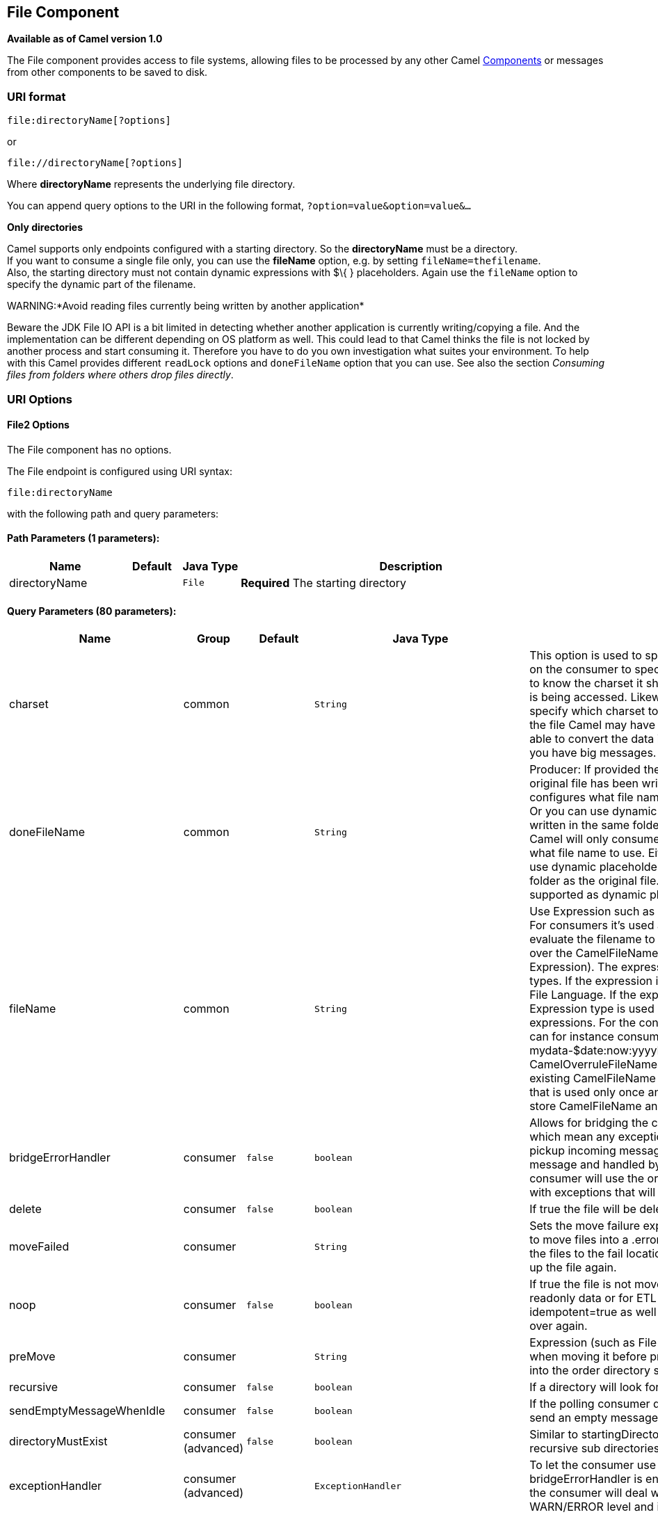 ## File Component

*Available as of Camel version 1.0*

The File component provides access to file systems, allowing files to be
processed by any other Camel link:components.html[Components] or
messages from other components to be saved to disk.

### URI format

[source,java]
----------------------------
file:directoryName[?options]
----------------------------

or

[source,java]
------------------------------
file://directoryName[?options]
------------------------------

Where *directoryName* represents the underlying file directory.

You can append query options to the URI in the following format,
`?option=value&option=value&...`

*Only directories*

Camel supports only endpoints configured with a starting directory. So
the *directoryName* must be a directory. +
 If you want to consume a single file only, you can use the *fileName*
option, e.g. by setting `fileName=thefilename`. +
 Also, the starting directory must not contain dynamic expressions with
$\{ } placeholders. Again use the `fileName` option to specify the
dynamic part of the filename.

WARNING:*Avoid reading files currently being written by another
application*

Beware the JDK File IO API is a bit limited in detecting whether another
application is currently writing/copying a file. And the implementation
can be different depending on OS platform as well. This could lead to
that Camel thinks the file is not locked by another process and start
consuming it. Therefore you have to do you own investigation what suites
your environment. To help with this Camel provides different `readLock`
options and `doneFileName` option that you can use. See also the section
_Consuming files from folders where others drop files directly_.

### URI Options

#### File2 Options


// component options: START
The File component has no options.
// component options: END




// endpoint options: START
The File endpoint is configured using URI syntax:

    file:directoryName

with the following path and query parameters:

#### Path Parameters (1 parameters):

[width="100%",cols="2,1,1m,6",options="header"]
|=======================================================================
| Name | Default | Java Type | Description
| directoryName |  | File | *Required* The starting directory
|=======================================================================

#### Query Parameters (80 parameters):

[width="100%",cols="2,1,1m,1m,5",options="header"]
|=======================================================================
| Name | Group | Default | Java Type | Description
| charset | common |  | String | This option is used to specify the encoding of the file. You can use this on the consumer to specify the encodings of the files which allow Camel to know the charset it should load the file content in case the file content is being accessed. Likewise when writing a file you can use this option to specify which charset to write the file as well. Do mind that when writing the file Camel may have to read the message content into memory to be able to convert the data into the configured charset so do not use this if you have big messages.
| doneFileName | common |  | String | Producer: If provided then Camel will write a 2nd done file when the original file has been written. The done file will be empty. This option configures what file name to use. Either you can specify a fixed name. Or you can use dynamic placeholders. The done file will always be written in the same folder as the original file. Consumer: If provided Camel will only consume files if a done file exists. This option configures what file name to use. Either you can specify a fixed name. Or you can use dynamic placeholders.The done file is always expected in the same folder as the original file. Only $file.name and $file.name.noext is supported as dynamic placeholders.
| fileName | common |  | String | Use Expression such as File Language to dynamically set the filename. For consumers it's used as a filename filter. For producers it's used to evaluate the filename to write. If an expression is set it take precedence over the CamelFileName header. (Note: The header itself can also be an Expression). The expression options support both String and Expression types. If the expression is a String type it is always evaluated using the File Language. If the expression is an Expression type the specified Expression type is used - this allows you for instance to use OGNL expressions. For the consumer you can use it to filter filenames so you can for instance consume today's file using the File Language syntax: mydata-$date:now:yyyyMMdd.txt. The producers support the CamelOverruleFileName header which takes precedence over any existing CamelFileName header; the CamelOverruleFileName is a header that is used only once and makes it easier as this avoids to temporary store CamelFileName and have to restore it afterwards.
| bridgeErrorHandler | consumer | false | boolean | Allows for bridging the consumer to the Camel routing Error Handler which mean any exceptions occurred while the consumer is trying to pickup incoming messages or the likes will now be processed as a message and handled by the routing Error Handler. By default the consumer will use the org.apache.camel.spi.ExceptionHandler to deal with exceptions that will be logged at WARN/ERROR level and ignored.
| delete | consumer | false | boolean | If true the file will be deleted after it is processed successfully.
| moveFailed | consumer |  | String | Sets the move failure expression based on Simple language. For example to move files into a .error subdirectory use: .error. Note: When moving the files to the fail location Camel will handle the error and will not pick up the file again.
| noop | consumer | false | boolean | If true the file is not moved or deleted in any way. This option is good for readonly data or for ETL type requirements. If noop=true Camel will set idempotent=true as well to avoid consuming the same files over and over again.
| preMove | consumer |  | String | Expression (such as File Language) used to dynamically set the filename when moving it before processing. For example to move in-progress files into the order directory set this value to order.
| recursive | consumer | false | boolean | If a directory will look for files in all the sub-directories as well.
| sendEmptyMessageWhenIdle | consumer | false | boolean | If the polling consumer did not poll any files you can enable this option to send an empty message (no body) instead.
| directoryMustExist | consumer (advanced) | false | boolean | Similar to startingDirectoryMustExist but this applies during polling recursive sub directories.
| exceptionHandler | consumer (advanced) |  | ExceptionHandler | To let the consumer use a custom ExceptionHandler. Notice if the option bridgeErrorHandler is enabled then this options is not in use. By default the consumer will deal with exceptions that will be logged at WARN/ERROR level and ignored.
| exchangePattern | consumer (advanced) |  | ExchangePattern | Sets the default exchange pattern when creating an exchange.
| extendedAttributes | consumer (advanced) |  | String | To define which file attributes of interest. Like posix:permissionsposix:ownerbasic:lastAccessTime it supports basic wildcard like posix: basic:lastAccessTime
| inProgressRepository | consumer (advanced) |  | String> | A pluggable in-progress repository org.apache.camel.spi.IdempotentRepository. The in-progress repository is used to account the current in progress files being consumed. By default a memory based repository is used.
| localWorkDirectory | consumer (advanced) |  | String | When consuming a local work directory can be used to store the remote file content directly in local files to avoid loading the content into memory. This is beneficial if you consume a very big remote file and thus can conserve memory.
| onCompletionExceptionHandler | consumer (advanced) |  | ExceptionHandler | To use a custom org.apache.camel.spi.ExceptionHandler to handle any thrown exceptions that happens during the file on completion process where the consumer does either a commit or rollback. The default implementation will log any exception at WARN level and ignore.
| pollStrategy | consumer (advanced) |  | PollingConsumerPollStrategy | A pluggable org.apache.camel.PollingConsumerPollingStrategy allowing you to provide your custom implementation to control error handling usually occurred during the poll operation before an Exchange have been created and being routed in Camel. In other words the error occurred while the polling was gathering information for instance access to a file network failed so Camel cannot access it to scan for files. The default implementation will log the caused exception at WARN level and ignore it.
| probeContentType | consumer (advanced) | false | boolean | Whether to enable probing of the content type. If enable then the consumer uses link FilesprobeContentType(java.nio.file.Path) to determine the content-type of the file and store that as a header with key link ExchangeFILE_CONTENT_TYPE on the Message.
| processStrategy | consumer (advanced) |  | GenericFileProcessStrategy<T> | A pluggable org.apache.camel.component.file.GenericFileProcessStrategy allowing you to implement your own readLock option or similar. Can also be used when special conditions must be met before a file can be consumed such as a special ready file exists. If this option is set then the readLock option does not apply.
| startingDirectoryMustExist | consumer (advanced) | false | boolean | Whether the starting directory must exist. Mind that the autoCreate option is default enabled which means the starting directory is normally auto created if it doesn't exist. You can disable autoCreate and enable this to ensure the starting directory must exist. Will thrown an exception if the directory doesn't exist.
| fileExist | producer | Override | GenericFileExist | What to do if a file already exists with the same name. Override which is the default replaces the existing file. Append - adds content to the existing file. Fail - throws a GenericFileOperationException indicating that there is already an existing file. Ignore - silently ignores the problem and does not override the existing file but assumes everything is okay. Move - option requires to use the moveExisting option to be configured as well. The option eagerDeleteTargetFile can be used to control what to do if an moving the file and there exists already an existing file otherwise causing the move operation to fail. The Move option will move any existing files before writing the target file. TryRename Camel is only applicable if tempFileName option is in use. This allows to try renaming the file from the temporary name to the actual name without doing any exists check.This check may be faster on some file systems and especially FTP servers.
| flatten | producer | false | boolean | Flatten is used to flatten the file name path to strip any leading paths so it's just the file name. This allows you to consume recursively into sub-directories but when you eg write the files to another directory they will be written in a single directory. Setting this to true on the producer enforces that any file name in CamelFileName header will be stripped for any leading paths.
| moveExisting | producer |  | String | Expression (such as File Language) used to compute file name to use when fileExist=Move is configured. To move files into a backup subdirectory just enter backup. This option only supports the following File Language tokens: file:name file:name.ext file:name.noext file:onlyname file:onlyname.noext file:ext and file:parent. Notice the file:parent is not supported by the FTP component as the FTP component can only move any existing files to a relative directory based on current dir as base.
| tempFileName | producer |  | String | The same as tempPrefix option but offering a more fine grained control on the naming of the temporary filename as it uses the File Language.
| tempPrefix | producer |  | String | This option is used to write the file using a temporary name and then after the write is complete rename it to the real name. Can be used to identify files being written and also avoid consumers (not using exclusive read locks) reading in progress files. Is often used by FTP when uploading big files.
| allowNullBody | producer (advanced) | false | boolean | Used to specify if a null body is allowed during file writing. If set to true then an empty file will be created when set to false and attempting to send a null body to the file component a GenericFileWriteException of 'Cannot write null body to file.' will be thrown. If the fileExist option is set to 'Override' then the file will be truncated and if set to append the file will remain unchanged.
| chmod | producer (advanced) |  | String | Specify the file permissions which is sent by the producer the chmod value must be between 000 and 777; If there is a leading digit like in 0755 we will ignore it.
| chmodDirectory | producer (advanced) |  | String | Specify the directory permissions used when the producer creates missing directories the chmod value must be between 000 and 777; If there is a leading digit like in 0755 we will ignore it.
| eagerDeleteTargetFile | producer (advanced) | true | boolean | Whether or not to eagerly delete any existing target file. This option only applies when you use fileExists=Override and the tempFileName option as well. You can use this to disable (set it to false) deleting the target file before the temp file is written. For example you may write big files and want the target file to exists during the temp file is being written. This ensure the target file is only deleted until the very last moment just before the temp file is being renamed to the target filename. This option is also used to control whether to delete any existing files when fileExist=Move is enabled and an existing file exists. If this option copyAndDeleteOnRenameFails false then an exception will be thrown if an existing file existed if its true then the existing file is deleted before the move operation.
| forceWrites | producer (advanced) | true | boolean | Whether to force syncing writes to the file system. You can turn this off if you do not want this level of guarantee for example if writing to logs / audit logs etc; this would yield better performance.
| keepLastModified | producer (advanced) | false | boolean | Will keep the last modified timestamp from the source file (if any). Will use the Exchange.FILE_LAST_MODIFIED header to located the timestamp. This header can contain either a java.util.Date or long with the timestamp. If the timestamp exists and the option is enabled it will set this timestamp on the written file. Note: This option only applies to the file producer. You cannot use this option with any of the ftp producers.
| autoCreate | advanced | true | boolean | Automatically create missing directories in the file's pathname. For the file consumer that means creating the starting directory. For the file producer it means the directory the files should be written to.
| bufferSize | advanced | 131072 | int | Write buffer sized in bytes.
| copyAndDeleteOnRenameFail | advanced | true | boolean | Whether to fallback and do a copy and delete file in case the file could not be renamed directly. This option is not available for the FTP component.
| renameUsingCopy | advanced | false | boolean | Perform rename operations using a copy and delete strategy. This is primarily used in environments where the regular rename operation is unreliable (e.g. across different file systems or networks). This option takes precedence over the copyAndDeleteOnRenameFail parameter that will automatically fall back to the copy and delete strategy but only after additional delays.
| synchronous | advanced | false | boolean | Sets whether synchronous processing should be strictly used or Camel is allowed to use asynchronous processing (if supported).
| antExclude | filter |  | String | Ant style filter exclusion. If both antInclude and antExclude are used antExclude takes precedence over antInclude. Multiple exclusions may be specified in comma-delimited format.
| antFilterCaseSensitive | filter | true | boolean | Sets case sensitive flag on ant fiter
| antInclude | filter |  | String | Ant style filter inclusion. Multiple inclusions may be specified in comma-delimited format.
| eagerMaxMessagesPerPoll | filter | true | boolean | Allows for controlling whether the limit from maxMessagesPerPoll is eager or not. If eager then the limit is during the scanning of files. Where as false would scan all files and then perform sorting. Setting this option to false allows for sorting all files first and then limit the poll. Mind that this requires a higher memory usage as all file details are in memory to perform the sorting.
| exclude | filter |  | String | Is used to exclude files if filename matches the regex pattern (matching is case in-senstive). Notice if you use symbols such as plus sign and others you would need to configure this using the RAW() syntax if configuring this as an endpoint uri. See more details at configuring endpoint uris
| filter | filter |  | GenericFileFilter<T> | Pluggable filter as a org.apache.camel.component.file.GenericFileFilter class. Will skip files if filter returns false in its accept() method.
| filterDirectory | filter |  | String | Filters the directory based on Simple language. For example to filter on current date you can use a simple date pattern such as $date:now:yyyMMdd
| filterFile | filter |  | String | Filters the file based on Simple language. For example to filter on file size you can use $file:size 5000
| idempotent | filter | false | Boolean | Option to use the Idempotent Consumer EIP pattern to let Camel skip already processed files. Will by default use a memory based LRUCache that holds 1000 entries. If noop=true then idempotent will be enabled as well to avoid consuming the same files over and over again.
| idempotentKey | filter |  | String | To use a custom idempotent key. By default the absolute path of the file is used. You can use the File Language for example to use the file name and file size you can do: idempotentKey=$file:name-$file:size
| idempotentRepository | filter |  | String> | A pluggable repository org.apache.camel.spi.IdempotentRepository which by default use MemoryMessageIdRepository if none is specified and idempotent is true.
| include | filter |  | String | Is used to include files if filename matches the regex pattern (matching is case in-sensitive). Notice if you use symbols such as plus sign and others you would need to configure this using the RAW() syntax if configuring this as an endpoint uri. See more details at configuring endpoint uris
| maxDepth | filter | 2147483647 | int | The maximum depth to traverse when recursively processing a directory.
| maxMessagesPerPoll | filter |  | int | To define a maximum messages to gather per poll. By default no maximum is set. Can be used to set a limit of e.g. 1000 to avoid when starting up the server that there are thousands of files. Set a value of 0 or negative to disabled it. Notice: If this option is in use then the File and FTP components will limit before any sorting. For example if you have 100000 files and use maxMessagesPerPoll=500 then only the first 500 files will be picked up and then sorted. You can use the eagerMaxMessagesPerPoll option and set this to false to allow to scan all files first and then sort afterwards.
| minDepth | filter |  | int | The minimum depth to start processing when recursively processing a directory. Using minDepth=1 means the base directory. Using minDepth=2 means the first sub directory.
| move | filter |  | String | Expression (such as Simple Language) used to dynamically set the filename when moving it after processing. To move files into a .done subdirectory just enter .done.
| exclusiveReadLockStrategy | lock |  | GenericFileExclusiveReadLockStrategy<T> | Pluggable read-lock as a org.apache.camel.component.file.GenericFileExclusiveReadLockStrategy implementation.
| readLock | lock |  | String | Used by consumer to only poll the files if it has exclusive read-lock on the file (i.e. the file is not in-progress or being written). Camel will wait until the file lock is granted. This option provides the build in strategies: none - No read lock is in use markerFile - Camel creates a marker file (fileName.camelLock) and then holds a lock on it. This option is not available for the FTP component changed - Changed is using file length/modification timestamp to detect whether the file is currently being copied or not. Will at least use 1 sec to determine this so this option cannot consume files as fast as the others but can be more reliable as the JDK IO API cannot always determine whether a file is currently being used by another process. The option readLockCheckInterval can be used to set the check frequency. fileLock - is for using java.nio.channels.FileLock. This option is not avail for the FTP component. This approach should be avoided when accessing a remote file system via a mount/share unless that file system supports distributed file locks. rename - rename is for using a try to rename the file as a test if we can get exclusive read-lock. idempotent - (only for file component) idempotent is for using a idempotentRepository as the read-lock. This allows to use read locks that supports clustering if the idempotent repository implementation supports that. idempotent-changed - (only for file component) idempotent-changed is for using a idempotentRepository and changed as the combined read-lock. This allows to use read locks that supports clustering if the idempotent repository implementation supports that. idempotent-rename - (only for file component) idempotent-rename is for using a idempotentRepository and rename as the combined read-lock. This allows to use read locks that supports clustering if the idempotent repository implementation supports that. Notice: The various read locks is not all suited to work in clustered mode where concurrent consumers on different nodes is competing for the same files on a shared file system. The markerFile using a close to atomic operation to create the empty marker file but its not guaranteed to work in a cluster. The fileLock may work better but then the file system need to support distributed file locks and so on. Using the idempotent read lock can support clustering if the idempotent repository supports clustering such as Hazelcast Component or Infinispan.
| readLockCheckInterval | lock | 1000 | long | Interval in millis for the read-lock if supported by the read lock. This interval is used for sleeping between attempts to acquire the read lock. For example when using the changed read lock you can set a higher interval period to cater for slow writes. The default of 1 sec. may be too fast if the producer is very slow writing the file. Notice: For FTP the default readLockCheckInterval is 5000. The readLockTimeout value must be higher than readLockCheckInterval but a rule of thumb is to have a timeout that is at least 2 or more times higher than the readLockCheckInterval. This is needed to ensure that amble time is allowed for the read lock process to try to grab the lock before the timeout was hit.
| readLockDeleteOrphanLockFiles | lock | true | boolean | Whether or not read lock with marker files should upon startup delete any orphan read lock files which may have been left on the file system if Camel was not properly shutdown (such as a JVM crash). If turning this option to false then any orphaned lock file will cause Camel to not attempt to pickup that file this could also be due another node is concurrently reading files from the same shared directory.
| readLockLoggingLevel | lock | WARN | LoggingLevel | Logging level used when a read lock could not be acquired. By default a WARN is logged. You can change this level for example to OFF to not have any logging. This option is only applicable for readLock of types: changed fileLock rename.
| readLockMarkerFile | lock | true | boolean | Whether to use marker file with the changed rename or exclusive read lock types. By default a marker file is used as well to guard against other processes picking up the same files. This behavior can be turned off by setting this option to false. For example if you do not want to write marker files to the file systems by the Camel application.
| readLockMinAge | lock | 0 | long | This option applied only for readLock=change. This option allows to specify a minimum age the file must be before attempting to acquire the read lock. For example use readLockMinAge=300s to require the file is at last 5 minutes old. This can speedup the changed read lock as it will only attempt to acquire files which are at least that given age.
| readLockMinLength | lock | 1 | long | This option applied only for readLock=changed. This option allows you to configure a minimum file length. By default Camel expects the file to contain data and thus the default value is 1. You can set this option to zero to allow consuming zero-length files.
| readLockRemoveOnCommit | lock | false | boolean | This option applied only for readLock=idempotent. This option allows to specify whether to remove the file name entry from the idempotent repository when processing the file is succeeded and a commit happens. By default the file is not removed which ensures that any race-condition do not occur so another active node may attempt to grab the file. Instead the idempotent repository may support eviction strategies that you can configure to evict the file name entry after X minutes - this ensures no problems with race conditions.
| readLockRemoveOnRollback | lock | true | boolean | This option applied only for readLock=idempotent. This option allows to specify whether to remove the file name entry from the idempotent repository when processing the file failed and a rollback happens. If this option is false then the file name entry is confirmed (as if the file did a commit).
| readLockTimeout | lock | 10000 | long | Optional timeout in millis for the read-lock if supported by the read-lock. If the read-lock could not be granted and the timeout triggered then Camel will skip the file. At next poll Camel will try the file again and this time maybe the read-lock could be granted. Use a value of 0 or lower to indicate forever. Currently fileLock changed and rename support the timeout. Notice: For FTP the default readLockTimeout value is 20000 instead of 10000. The readLockTimeout value must be higher than readLockCheckInterval but a rule of thumb is to have a timeout that is at least 2 or more times higher than the readLockCheckInterval. This is needed to ensure that amble time is allowed for the read lock process to try to grab the lock before the timeout was hit.
| backoffErrorThreshold | scheduler |  | int | The number of subsequent error polls (failed due some error) that should happen before the backoffMultipler should kick-in.
| backoffIdleThreshold | scheduler |  | int | The number of subsequent idle polls that should happen before the backoffMultipler should kick-in.
| backoffMultiplier | scheduler |  | int | To let the scheduled polling consumer backoff if there has been a number of subsequent idles/errors in a row. The multiplier is then the number of polls that will be skipped before the next actual attempt is happening again. When this option is in use then backoffIdleThreshold and/or backoffErrorThreshold must also be configured.
| delay | scheduler | 500 | long | Milliseconds before the next poll. The default value is 500. You can also specify time values using units such as 60s (60 seconds) 5m30s (5 minutes and 30 seconds) and 1h (1 hour).
| greedy | scheduler | false | boolean | If greedy is enabled then the ScheduledPollConsumer will run immediately again if the previous run polled 1 or more messages.
| initialDelay | scheduler | 1000 | long | Milliseconds before the first poll starts. The default value is 1000. You can also specify time values using units such as 60s (60 seconds) 5m30s (5 minutes and 30 seconds) and 1h (1 hour).
| runLoggingLevel | scheduler | TRACE | LoggingLevel | The consumer logs a start/complete log line when it polls. This option allows you to configure the logging level for that.
| scheduledExecutorService | scheduler |  | ScheduledExecutorService | Allows for configuring a custom/shared thread pool to use for the consumer. By default each consumer has its own single threaded thread pool. This option allows you to share a thread pool among multiple consumers.
| scheduler | scheduler | none | ScheduledPollConsumerScheduler | Allow to plugin a custom org.apache.camel.spi.ScheduledPollConsumerScheduler to use as the scheduler for firing when the polling consumer runs. The default implementation uses the ScheduledExecutorService and there is a Quartz2 and Spring based which supports CRON expressions. Notice: If using a custom scheduler then the options for initialDelay useFixedDelay timeUnit and scheduledExecutorService may not be in use. Use the text quartz2 to refer to use the Quartz2 scheduler; and use the text spring to use the Spring based; and use the text myScheduler to refer to a custom scheduler by its id in the Registry. See Quartz2 page for an example.
| schedulerProperties | scheduler |  | Map | To configure additional properties when using a custom scheduler or any of the Quartz2 Spring based scheduler.
| startScheduler | scheduler | true | boolean | Whether the scheduler should be auto started.
| timeUnit | scheduler | MILLISECONDS | TimeUnit | Time unit for initialDelay and delay options.
| useFixedDelay | scheduler | true | boolean | Controls if fixed delay or fixed rate is used. See ScheduledExecutorService in JDK for details.
| shuffle | sort | false | boolean | To shuffle the list of files (sort in random order)
| sortBy | sort |  | String | Built-in sort by using the File Language. Supports nested sorts so you can have a sort by file name and as a 2nd group sort by modified date.
| sorter | sort |  | GenericFile<T>> | Pluggable sorter as a java.util.Comparator class.
|=======================================================================
// endpoint options: END



#### Default behavior for file producer

* By default it will override any existing file, if one exist with the
same name.

### Move and Delete operations

Any move or delete operations is executed after (post command) the
routing has completed; so during processing of the `Exchange` the file
is still located in the inbox folder.

Lets illustrate this with an example:

[source,java]
-----------------------------------------------------------
    from("file://inbox?move=.done").to("bean:handleOrder");
-----------------------------------------------------------

When a file is dropped in the `inbox` folder, the file consumer notices
this and creates a new `FileExchange` that is routed to the
`handleOrder` bean. The bean then processes the `File` object. At this
point in time the file is still located in the `inbox` folder. After the
bean completes, and thus the route is completed, the file consumer will
perform the move operation and move the file to the `.done` sub-folder.

The *move* and the *preMove* options are considered as a directory name
(though if you use an expression such as link:file-language.html[File
Language], or link:simple.html[Simple] then the result of the expression
evaluation is the file name to be used - eg if you set

[source,java]
-----------------------------------
move=../backup/copy-of-${file:name}
-----------------------------------

then that's using the link:file-language.html[File Language] which we
use return the file name to be used), which can be either relative or
absolute. If relative, the directory is created as a sub-folder from
within the folder where the file was consumed.

By default, Camel will move consumed files to the `.camel` sub-folder
relative to the directory where the file was consumed.

If you want to delete the file after processing, the route should be:

[source,java]
-------------------------------------------------------------
    from("file://inobox?delete=true").to("bean:handleOrder");
-------------------------------------------------------------

We have introduced a *pre* move operation to move files *before* they
are processed. This allows you to mark which files have been scanned as
they are moved to this sub folder before being processed.

[source,java]
-------------------------------------------------------------------
    from("file://inbox?preMove=inprogress").to("bean:handleOrder");
-------------------------------------------------------------------

You can combine the *pre* move and the regular move:

[source,java]
------------------------------------------------------------------------------
    from("file://inbox?preMove=inprogress&move=.done").to("bean:handleOrder");
------------------------------------------------------------------------------

So in this situation, the file is in the `inprogress` folder when being
processed and after it's processed, it's moved to the `.done` folder.

#### Fine grained control over Move and PreMove option

The *move* and *preMove* options
are link:expression.html[Expression]-based, so we have the full power of
the link:file-language.html[File Language] to do advanced configuration
of the directory and name pattern. +
 Camel will, in fact, internally convert the directory name you enter
into a link:file-language.html[File Language] expression. So when we
enter `move=.done` Camel will convert this into:
`${``file:parent``}/.done/${``file:onlyname`}. This is only done if
Camel detects that you have not provided a $\{ } in the option value
yourself. So when you enter a $\{ } Camel will *not* convert it and thus
you have the full power.

So if we want to move the file into a backup folder with today's date as
the pattern, we can do:

[source,java]
---------------------------------------------
move=backup/${date:now:yyyyMMdd}/${file:name}
---------------------------------------------

#### About moveFailed

The `moveFailed` option allows you to move files that *could not* be
processed succesfully to another location such as a error folder of your
choice. For example to move the files in an error folder with a
timestamp you can use
`moveFailed=/error/${``file:name.noext``}-${date:now:yyyyMMddHHmmssSSS}.${``file:ext`}.

See more examples at link:file-language.html[File Language]

### Message Headers

The following headers are supported by this component:

#### File producer only

[width="100%",cols="10%,90%",options="header",]
|=======================================================================
|Header |Description

|`CamelFileName` |Specifies the name of the file to write (relative to the endpoint
directory). This name can be a `String`; a `String` with a
link:file-language.html[File Language] or link:simple.html[Simple]
expression; or an link:expression.html[Expression] object. If it's
`null` then Camel will auto-generate a filename based on the message
unique ID.

|`CamelFileNameProduced` |The actual absolute filepath (path + name) for the output file that was
written. This header is set by Camel and its purpose is providing
end-users with the name of the file that was written.

|`CamelOverruleFileName` |*Camel 2.11:* Is used for overruling `CamelFileName` header and use the
value instead (but only once, as the producer will remove this header
after writing the file). The value can be only be a String. Notice that
if the option `fileName` has been configured, then this is still being
evaluated.
|=======================================================================

#### File consumer only

[width="100%",cols="10%,90%",options="header",]
|=======================================================================
|Header |Description

|`CamelFileName` |Name of the consumed file as a relative file path with offset from the
starting directory configured on the endpoint.

|`CamelFileNameOnly` |Only the file name (the name with no leading paths).

|`CamelFileAbsolute` |A `boolean` option specifying whether the consumed file denotes an
absolute path or not. Should normally be `false` for relative paths.
Absolute paths should normally not be used but we added to the move
option to allow moving files to absolute paths. But can be used
elsewhere as well.

|`CamelFileAbsolutePath` |The absolute path to the file. For relative files this path holds the
relative path instead.

|`CamelFilePath` |The file path. For relative files this is the starting directory + the
relative filename. For absolute files this is the absolute path.

|`CamelFileRelativePath` |The relative path.

|`CamelFileParent` |The parent path.

|`CamelFileLength` |A `long` value containing the file size.

|`CamelFileLastModified` |A `Long` value containing the last modified timestamp of the file. In
*Camel 2.10.3 and older* the type is `Date`.
|=======================================================================

### Batch Consumer

This component implements the link:batch-consumer.html[Batch Consumer].

#### Exchange Properties, file consumer only

As the file consumer implements the `BatchConsumer` it supports batching
the files it polls. By batching we mean that Camel will add the
following additional properties to the link:exchange.html[Exchange], so
you know the number of files polled, the current index, and whether the
batch is already completed.

[width="100%",cols="10%,90%",options="header",]
|=======================================================================
|Property |Description

|`CamelBatchSize` |The total number of files that was polled in this batch.

|`CamelBatchIndex` |The current index of the batch. Starts from 0.

|`CamelBatchComplete` |A `boolean` value indicating the last link:exchange.html[Exchange] in
the batch. Is only `true` for the last entry.
|=======================================================================

This allows you for instance to know how many files exist in this batch
and for instance let the link:aggregator2.html[Aggregator2] aggregate
this number of files.

### Using charset

*Available as of Camel 2.9.3* +
 The charset option allows for configuring an encoding of the files on
both the consumer and producer endpoints. For example if you read utf-8
files, and want to convert the files to iso-8859-1, you can do:

[source,java]
---------------------------------------
from("file:inbox?charset=utf-8")
  .to("file:outbox?charset=iso-8859-1")
---------------------------------------

You can also use the `convertBodyTo` in the route. In the example below
we have still input files in utf-8 format, but we want to convert the
file content to a byte array in iso-8859-1 format. And then let a bean
process the data. Before writing the content to the outbox folder using
the current charset.

[source,java]
--------------------------------------------
from("file:inbox?charset=utf-8")
  .convertBodyTo(byte[].class, "iso-8859-1")
  .to("bean:myBean")
  .to("file:outbox");
--------------------------------------------

If you omit the charset on the consumer endpoint, then Camel does not
know the charset of the file, and would by default use "UTF-8". However
you can configure a JVM system property to override and use a different
default encoding with the key `org.apache.camel.default.charset`.

In the example below this could be a problem if the files is not in
UTF-8 encoding, which would be the default encoding for read the
files. +
 In this example when writing the files, the content has already been
converted to a byte array, and thus would write the content directly as
is (without any further encodings).

[source,java]
--------------------------------------------
from("file:inbox")
  .convertBodyTo(byte[].class, "iso-8859-1")
  .to("bean:myBean")
  .to("file:outbox");
--------------------------------------------

You can also override and control the encoding dynamic when writing
files, by setting a property on the exchange with the key
`Exchange.CHARSET_NAME`. For example in the route below we set the
property with a value from a message header.

[source,java]
------------------------------------------------------------------
from("file:inbox")
  .convertBodyTo(byte[].class, "iso-8859-1")
  .to("bean:myBean")
  .setProperty(Exchange.CHARSET_NAME, header("someCharsetHeader"))
  .to("file:outbox");
------------------------------------------------------------------

We suggest to keep things simpler, so if you pickup files with the same
encoding, and want to write the files in a specific encoding, then favor
to use the `charset` option on the endpoints.

Notice that if you have explicit configured a `charset` option on the
endpoint, then that configuration is used, regardless of the
`Exchange.CHARSET_NAME` property.

If you have some issues then you can enable DEBUG logging on
`org.apache.camel.component.file`, and Camel logs when it reads/write a
file using a specific charset. +
 For example the route below will log the following:

[source,java]
---------------------------------------
from("file:inbox?charset=utf-8")
  .to("file:outbox?charset=iso-8859-1")
---------------------------------------

And the logs:

[source,java]
----------------------------------------------------------------------------------------------------------------------------------------------
DEBUG GenericFileConverter           - Read file /Users/davsclaus/workspace/camel/camel-core/target/charset/input/input.txt with charset utf-8
DEBUG FileOperations                 - Using Reader to write file: target/charset/output.txt with charset: iso-8859-1
----------------------------------------------------------------------------------------------------------------------------------------------

### Common gotchas with folder and filenames

When Camel is producing files (writing files) there are a few gotchas
affecting how to set a filename of your choice. By default, Camel will
use the message ID as the filename, and since the message ID is normally
a unique generated ID, you will end up with filenames such as:
`ID-MACHINENAME-2443-1211718892437-1-0`. If such a filename is not
desired, then you must provide a filename in the `CamelFileName` message
header. The constant, `Exchange.FILE_NAME`, can also be used.

The sample code below produces files using the message ID as the
filename:

[source,java]
------------------------------------------------
from("direct:report").to("file:target/reports");
------------------------------------------------

To use `report.txt` as the filename you have to do:

[source,java]
-------------------------------------------------------------------------------------------------------
from("direct:report").setHeader(Exchange.FILE_NAME, constant("report.txt")).to( "file:target/reports");
-------------------------------------------------------------------------------------------------------

... the same as above, but with `CamelFileName`:

[source,java]
----------------------------------------------------------------------------------------------------
from("direct:report").setHeader("CamelFileName", constant("report.txt")).to( "file:target/reports");
----------------------------------------------------------------------------------------------------

And a syntax where we set the filename on the endpoint with the
*fileName* URI option.

[source,java]
---------------------------------------------------------------------
from("direct:report").to("file:target/reports/?fileName=report.txt");
---------------------------------------------------------------------

### Filename Expression

Filename can be set either using the *expression* option or as a
string-based link:file-language.html[File Language] expression in the
`CamelFileName` header. See the link:file-language.html[File Language]
for syntax and samples.

### Consuming files from folders where others drop files directly

Beware if you consume files from a folder where other applications write
files to directly. Take a look at the different readLock options to see
what suits your use cases. The best approach is however to write to
another folder and after the write move the file in the drop folder.
However if you write files directly to the drop folder then the option
changed could better detect whether a file is currently being
written/copied as it uses a file changed algorithm to see whether the
file size / modification changes over a period of time. The other
readLock options rely on Java File API that sadly is not always very
good at detecting this. You may also want to look at the doneFileName
option, which uses a marker file (done file) to signal when a file is
done and ready to be consumed.

### Using done files

*Available as of Camel 2.6*

See also section _writing done files_ below.

If you want only to consume files when a done file exists, then you can
use the `doneFileName` option on the endpoint.

[source,java]
-----------------------------------
from("file:bar?doneFileName=done");
-----------------------------------

Will only consume files from the bar folder, if a done _file_ exists in
the same directory as the target files. Camel will automatically delete
the _done file_ when it's done consuming the files. From Camel *2.9.3*
onwards Camel will not automatically delete the _done file_ if
`noop=true` is configured.

However it is more common to have one _done file_ per target file. This
means there is a 1:1 correlation. To do this you must use dynamic
placeholders in the `doneFileName` option. Currently Camel supports the
following two dynamic tokens: `file:name` and `file:name.noext` which
must be enclosed in $\{ }. The consumer only supports the static part of
the _done file_ name as either prefix or suffix (not both).

[source,java]
------------------------------------------------
from("file:bar?doneFileName=${file:name}.done");
------------------------------------------------

In this example only files will be polled if there exists a done file
with the name _file name_.done. For example

* `hello.txt` - is the file to be consumed
* `hello.txt.done` - is the associated done file

You can also use a prefix for the done file, such as:

[source,java]
-------------------------------------------------
from("file:bar?doneFileName=ready-${file:name}");
-------------------------------------------------

* `hello.txt` - is the file to be consumed
* `ready-hello.txt` - is the associated done file

### Writing done files

*Available as of Camel 2.6*

After you have written a file you may want to write an additional _done_
_file_ as a kind of marker, to indicate to others that the file is
finished and has been written. To do that you can use the `doneFileName`
option on the file producer endpoint.

[source,java]
----------------------------------
.to("file:bar?doneFileName=done");
----------------------------------

Will simply create a file named `done` in the same directory as the
target file.

However it is more common to have one done file per target file. This
means there is a 1:1 correlation. To do this you must use dynamic
placeholders in the `doneFileName` option. Currently Camel supports the
following two dynamic tokens: `file:name` and `file:name.noext` which
must be enclosed in $\{ }.

[source,java]
-----------------------------------------------
.to("file:bar?doneFileName=done-${file:name}");
-----------------------------------------------

Will for example create a file named `done-foo.txt` if the target file
was `foo.txt` in the same directory as the target file.

[source,java]
-----------------------------------------------
.to("file:bar?doneFileName=${file:name}.done");
-----------------------------------------------

Will for example create a file named `foo.txt.done` if the target file
was `foo.txt` in the same directory as the target file.

[source,java]
-----------------------------------------------------
.to("file:bar?doneFileName=${file:name.noext}.done");
-----------------------------------------------------

Will for example create a file named `foo.done` if the target file was
`foo.txt` in the same directory as the target file.

### Samples

#### Read from a directory and write to another directory

[source,java]
-----------------------------------------------------------
from("file://inputdir/?delete=true").to("file://outputdir")
-----------------------------------------------------------

#### Read from a directory and write to another directory using a overrule dynamic name

[source,java]
---------------------------------------------------------------------------------------------
from("file://inputdir/?delete=true").to("file://outputdir?overruleFile=copy-of-${file:name}")
---------------------------------------------------------------------------------------------

Listen on a directory and create a message for each file dropped there.
Copy the contents to the `outputdir` and delete the file in the
`inputdir`.

#### Reading recursively from a directory and writing to another

[source,java]
--------------------------------------------------------------------------
from("file://inputdir/?recursive=true&delete=true").to("file://outputdir")
--------------------------------------------------------------------------

Listen on a directory and create a message for each file dropped there.
Copy the contents to the `outputdir` and delete the file in the
`inputdir`. Will scan recursively into sub-directories. Will lay out the
files in the same directory structure in the `outputdir` as the
`inputdir`, including any sub-directories.

[source,java]
--------------------
inputdir/foo.txt
inputdir/sub/bar.txt
--------------------

Will result in the following output layout:

[source,java]
---------------------
outputdir/foo.txt
outputdir/sub/bar.txt
---------------------

[[File2-Usingflatten]]
Using flatten

If you want to store the files in the outputdir directory in the same
directory, disregarding the source directory layout (e.g. to flatten out
the path), you just add the `flatten=true` option on the file producer
side:

[source,java]
---------------------------------------------------------------------------------------
from("file://inputdir/?recursive=true&delete=true").to("file://outputdir?flatten=true")
---------------------------------------------------------------------------------------

Will result in the following output layout:

[source,java]
-----------------
outputdir/foo.txt
outputdir/bar.txt
-----------------

#### Reading from a directory and the default move operation

Camel will by default move any processed file into a `.camel`
subdirectory in the directory the file was consumed from.

[source,java]
--------------------------------------------------------------------------
from("file://inputdir/?recursive=true&delete=true").to("file://outputdir")
--------------------------------------------------------------------------

Affects the layout as follows: +
 *before*

[source,java]
--------------------
inputdir/foo.txt
inputdir/sub/bar.txt
--------------------

*after*

[source,java]
---------------------------
inputdir/.camel/foo.txt
inputdir/sub/.camel/bar.txt
outputdir/foo.txt
outputdir/sub/bar.txt
---------------------------

#### Read from a directory and process the message in java

[source,java]
-----------------------------------------------------------
from("file://inputdir/").process(new Processor() {
  public void process(Exchange exchange) throws Exception {
    Object body = exchange.getIn().getBody();
    // do some business logic with the input body
  }
});
-----------------------------------------------------------

The body will be a `File` object that points to the file that was just
dropped into the `inputdir` directory.

#### Writing to files

Camel is of course also able to write files, i.e. produce files. In the
sample below we receive some reports on the SEDA queue that we process
before they are being written to a directory.

#### Write to subdirectory using `Exchange.FILE_NAME`

Using a single route, it is possible to write a file to any number of
subdirectories. If you have a route setup as such:

[source,xml]
-----------------------------------
  <route>
    <from uri="bean:myBean"/>
    <to uri="file:/rootDirectory"/>
  </route>
-----------------------------------

You can have `myBean` set the header `Exchange.FILE_NAME` to values such
as:

[source,java]
--------------------------------------------------------------
Exchange.FILE_NAME = hello.txt => /rootDirectory/hello.txt
Exchange.FILE_NAME = foo/bye.txt => /rootDirectory/foo/bye.txt
--------------------------------------------------------------

This allows you to have a single route to write files to multiple
destinations.

#### Writing file through the temporary directory relative to the final destination

Sometime you need to temporarily write the files to some directory
relative to the destination directory. Such situation usually happens
when some external process with limited filtering capabilities is
reading from the directory you are writing to. In the example below
files will be written to the  `/var/myapp/filesInProgress` directory and
after data transfer is done, they will be atomically moved to
the` /var/myapp/finalDirectory `directory.

[source,java]
-------------------------------------------------------------------------
from("direct:start").
  to("file:///var/myapp/finalDirectory?tempPrefix=/../filesInProgress/");
-------------------------------------------------------------------------

#### Using expression for filenames

In this sample we want to move consumed files to a backup folder using
today's date as a sub-folder name:

[source,java]
-----------------------------------------------------------------------------
from("file://inbox?move=backup/${date:now:yyyyMMdd}/${file:name}").to("...");
-----------------------------------------------------------------------------

See link:file-language.html[File Language] for more samples.

### Avoiding reading the same file more than once (idempotent consumer)

Camel supports link:idempotent-consumer.html[Idempotent Consumer]
directly within the component so it will skip already processed files.
This feature can be enabled by setting the `idempotent=true` option.

[source,java]
-----------------------------------------------
from("file://inbox?idempotent=true").to("...");
-----------------------------------------------

Camel uses the absolute file name as the idempotent key, to detect
duplicate files. From *Camel 2.11* onwards you can customize this key by
using an expression in the idempotentKey option. For example to use both
the name and the file size as the key

[source,xml]
------------------------------------------------------------------------------------------
  <route>
    <from uri="file://inbox?idempotent=true&amp;idempotentKey=${file:name}-${file:size}"/>
    <to uri="bean:processInbox"/>
  </route>
------------------------------------------------------------------------------------------

By default Camel uses a in memory based store for keeping track of
consumed files, it uses a least recently used cache holding up to 1000
entries. You can plugin your own implementation of this store by using
the `idempotentRepository` option using the `#` sign in the value to
indicate it's a referring to a bean in the link:registry.html[Registry]
with the specified `id`.

[source,xml]
--------------------------------------------------------------------------------
   <!-- define our store as a plain spring bean -->
   <bean id="myStore" class="com.mycompany.MyIdempotentStore"/>

  <route>
    <from uri="file://inbox?idempotent=true&amp;idempotentRepository=#myStore"/>
    <to uri="bean:processInbox"/>
  </route>
--------------------------------------------------------------------------------

Camel will log at `DEBUG` level if it skips a file because it has been
consumed before:

[source,java]
-------------------------------------------------------------------------------------------------------------------------
DEBUG FileConsumer is idempotent and the file has been consumed before. Will skip this file: target\idempotent\report.txt
-------------------------------------------------------------------------------------------------------------------------

#### Using a file based idempotent repository

In this section we will use the file based idempotent repository
`org.apache.camel.processor.idempotent.FileIdempotentRepository` instead
of the in-memory based that is used as default. +
 This repository uses a 1st level cache to avoid reading the file
repository. It will only use the file repository to store the content of
the 1st level cache. Thereby the repository can survive server restarts.
It will load the content of the file into the 1st level cache upon
startup. The file structure is very simple as it stores the key in
separate lines in the file. By default, the file store has a size limit
of 1mb. When the file grows larger Camel will truncate the file store,
rebuilding the content by flushing the 1st level cache into a fresh
empty file.

We configure our repository using Spring XML creating our file
idempotent repository and define our file consumer to use our repository
with the `idempotentRepository` using `#` sign to indicate
link:registry.html[Registry] lookup:

#### Using a JPA based idempotent repository

In this section we will use the JPA based idempotent repository instead
of the in-memory based that is used as default.

First we need a persistence-unit in `META-INF/persistence.xml` where we
need to use the class
`org.apache.camel.processor.idempotent.jpa.MessageProcessed` as model.

[source,xml]
---------------------------------------------------------------------------------
<persistence-unit name="idempotentDb" transaction-type="RESOURCE_LOCAL">
  <class>org.apache.camel.processor.idempotent.jpa.MessageProcessed</class>
 
  <properties>
    <property name="openjpa.ConnectionURL" value="jdbc:derby:target/idempotentTest;create=true"/>
    <property name="openjpa.ConnectionDriverName" value="org.apache.derby.jdbc.EmbeddedDriver"/>
    <property name="openjpa.jdbc.SynchronizeMappings" value="buildSchema"/>
    <property name="openjpa.Log" value="DefaultLevel=WARN, Tool=INFO"/>
    <property name="openjpa.Multithreaded" value="true"/>
  </properties>
</persistence-unit>
---------------------------------------------------------------------------------

Next, we can create our JPA idempotent repository in the spring
XML file as well:

[source,xml]
---------------------------------------------------------------------------------
<!-- we define our jpa based idempotent repository we want to use in the file consumer -->
<bean id="jpaStore" class="org.apache.camel.processor.idempotent.jpa.JpaMessageIdRepository">
    <!-- Here we refer to the entityManagerFactory -->
    <constructor-arg index="0" ref="entityManagerFactory"/>
    <!-- This 2nd parameter is the name  (= a category name).
         You can have different repositories with different names -->
    <constructor-arg index="1" value="FileConsumer"/>
</bean>
---------------------------------------------------------------------------------

And yes then we just need to refer to the *jpaStore* bean in the file
consumer endpoint using the `idempotentRepository` using the `#` syntax
option:

[source,xml]
---------------------------------------------------------------------------------
  <route>
    <from uri="file://inbox?idempotent=true&amp;idempotentRepository=#jpaStore"/>
    <to uri="bean:processInbox"/>
  </route>
---------------------------------------------------------------------------------

### Filter using org.apache.camel.component.file.GenericFileFilter

Camel supports pluggable filtering strategies. You can then configure
the endpoint with such a filter to skip certain files being processed.

In the sample we have built our own filter that skips files starting
with `skip` in the filename:

And then we can configure our route using the *filter* attribute to
reference our filter (using `#` notation) that we have defined in the
spring XML file:

[source,xml]
----------------------------------------------------------
  <!-- define our filter as a plain spring bean -->
  <bean id="myFilter" class="com.mycompany.MyFileFilter"/>
  
 <route>
    <from uri="file://inbox?filter=#myFilter"/>
    <to uri="bean:processInbox"/>
  </route>
----------------------------------------------------------

#### Filtering using ANT path matcher

TIP:*New options from Camel 2.10 onwards*
There are now `antInclude` and `antExclude` options to make it easy to
specify ANT style include/exclude without having to define the filter.
See the URI options above for more information.

The ANT path matcher is shipped out-of-the-box in the *camel-spring*
jar. So you need to depend on *camel-spring* if you are using Maven. +
 The reasons is that we leverage Spring's
http://static.springframework.org/spring/docs/2.5.x/api/org/springframework/util/AntPathMatcher.html[AntPathMatcher]
to do the actual matching.

The file paths is matched with the following rules:

* `?` matches one character
* `*` matches zero or more characters
* `**` matches zero or more directories in a path

The sample below demonstrates how to use it:

### Sorting using Comparator

Camel supports pluggable sorting strategies. This strategy it to use the
build in `java.util.Comparator` in Java. You can then configure the
endpoint with such a comparator and have Camel sort the files before
being processed.

In the sample we have built our own comparator that just sorts by file
name:

And then we can configure our route using the *sorter* option to
reference to our sorter (`mySorter`) we have defined in the spring XML
file:

[source,xml]
-----------------------------------------------------------
   <!-- define our sorter as a plain spring bean -->
   <bean id="mySorter" class="com.mycompany.MyFileSorter"/>

  <route>
    <from uri="file://inbox?sorter=#mySorter"/>
    <to uri="bean:processInbox"/>
  </route>
-----------------------------------------------------------

TIP:*URI options can reference beans using the # syntax*
In the Spring DSL route above notice that we can refer to beans in the
link:registry.html[Registry] by prefixing the id with `#`. So writing
`sorter=#mySorter`, will instruct Camel to go look in the
link:registry.html[Registry] for a bean with the ID, `mySorter`.

### Sorting using sortBy

Camel supports pluggable sorting strategies. This strategy it to use the
link:file-language.html[File Language] to configure the sorting. The
`sortBy` option is configured as follows:

[source,java]
----------------------------------
sortBy=group 1;group 2;group 3;...
----------------------------------

Where each group is separated with semi colon. In the simple situations
you just use one group, so a simple example could be:

[source,java]
----------------
sortBy=file:name
----------------

This will sort by file name, you can reverse the order by prefixing
`reverse:` to the group, so the sorting is now Z..A:

[source,java]
------------------------
sortBy=reverse:file:name
------------------------

As we have the full power of link:file-language.html[File Language] we
can use some of the other parameters, so if we want to sort by file size
we do:

[source,java]
------------------
sortBy=file:length
------------------

You can configure to ignore the case, using `ignoreCase:` for string
comparison, so if you want to use file name sorting but to ignore the
case then we do:

[source,java]
---------------------------
sortBy=ignoreCase:file:name
---------------------------

You can combine ignore case and reverse, however reverse must be
specified first:

[source,java]
-----------------------------------
sortBy=reverse:ignoreCase:file:name
-----------------------------------

In the sample below we want to sort by last modified file, so we do:

[source,java]
--------------------
sortBy=file:modified
--------------------

And then we want to group by name as a 2nd option so files with same
modifcation is sorted by name:

[source,java]
------------------------------
sortBy=file:modified;file:name
------------------------------

Now there is an issue here, can you spot it? Well the modified timestamp
of the file is too fine as it will be in milliseconds, but what if we
want to sort by date only and then subgroup by name? +
 Well as we have the true power of link:file-language.html[File
Language] we can use its date command that supports patterns. So this
can be solved as:

[source,java]
-----------------------------------
sortBy=date:file:yyyyMMdd;file:name
-----------------------------------

Yeah, that is pretty powerful, oh by the way you can also use reverse
per group, so we could reverse the file names:

[source,java]
-------------------------------------------
sortBy=date:file:yyyyMMdd;reverse:file:name
-------------------------------------------

### Using GenericFileProcessStrategy

The option `processStrategy` can be used to use a custom
`GenericFileProcessStrategy` that allows you to implement your own
_begin_, _commit_ and _rollback_ logic. +
 For instance lets assume a system writes a file in a folder you should
consume. But you should not start consuming the file before another
_ready_ file has been written as well.

So by implementing our own `GenericFileProcessStrategy` we can implement
this as:

* In the `begin()` method we can test whether the special _ready_ file
exists. The begin method returns a `boolean` to indicate if we can
consume the file or not.
* In the `abort()` method (Camel 2.10) special logic can be executed in
case the `begin` operation returned `false`, for example to cleanup
resources etc.
* in the `commit()` method we can move the actual file and also delete
the _ready_ file.

### Using filter

The `filter` option allows you to implement a custom filter in Java code
by implementing the `org.apache.camel.component.file.GenericFileFilter`
interface. This interface has an `accept` method that returns a boolean.
Return `true` to include the file, and `false` to skip the file. From
Camel 2.10 onwards, there is a `isDirectory` method on `GenericFile`
whether the file is a directory. This allows you to filter unwanted
directories, to avoid traversing down unwanted directories.

For example to skip any directories which starts with `"skip"` in the
name, can be implemented as follows:

### How to use the Camel error handler to deal with exceptions triggered outside the routing engine

The file and ftp consumers, will by default try to pickup files. Only if
that is successful then a Camel link:exchange.html[Exchange] can be
created and passed in the Camel routing engine. +
 When the link:exchange.html[Exchange] is processed by the routing
engine, then the Camel link:error-handling-in-camel.html[Error Handling]
takes over (eg the onException / errorHandler in the routes). +
 However outside the scope of the routing engine, any exceptions
handling is component specific. Camel offers a
`org.apache.camel.spi.ExceptionHandler` that allows components +
 to use that as a pluggable hook for end users to use their own
implementation. Camel offers a default `LoggingExceptionHandler` that
will log the exception at ERROR/WARN level. +
 For the file and ftp components this would be the case. However if you
want to bridge the `ExceptionHandler` so it uses the Camel
link:error-handling-in-camel.html[Error Handling], then +
 you need to implement a custom `ExceptionHandler` that will handle the
exception by creating a Camel link:exchange.html[Exchange] and send it
to the routing engine; then the error handling of the routing engine can
get triggered.

Here is such an example based upon an unit test.

First we have a custom `ExceptionHandler` where you can see we deal with
the exception by sending it to a Camel link:endpoint.html[Endpoint]
named "direct:file-error":

*MyExceptionHandler*

Then we have a Camel route that uses the Camel routing error handler,
which is the `onException` where we handle any IOException being
thrown. +
 We then send the message to the same "direct:file-error" endpoint,
where we handle it by transforming it to a message, and then being sent
to a link:mock.html[Mock] endpoint. +
 This is just for testing purpose. You can handle the exception in any
custom way you want, such as using a link:bean.html[Bean] or sending an
email etc.

Notice how we configure our custom `MyExceptionHandler` by using the
`consumer.exceptionHandler` option to refer to `#myExceptionHandler`
which is a id of the bean registered in the
link:registry.html[Registry]. If using Spring XML or OSGi Blueprint,
then that would be a <bean id="myExceptionHandler"
class="com.foo.MyExceptionHandler"/>:

*Camel route with routing engine error handling*

The source code for this example can be seen
https://svn.apache.org/repos/asf/camel/trunk/camel-core/src/test/java/org/apache/camel/component/file/FileConsumerCustomExceptionHandlerTest.java[here]

#### Using consumer.bridgeErrorHandler

*Available as of Camel 2.10*

If you want to use the Camel link:error-handler.html[Error Handler] to
deal with any exception occurring in the file consumer, then you can
enable the `consumer.bridgeErrorHandler` option as shown below:

*Using consumer.bridgeErrorHandler*

So all you have to do is to enable this option, and the error handler in
the route will take it from there. [Info]

*Important when using
consumer.bridgeErrorHandler*

When using consumer.bridgeErrorHandler, then
link:intercept.html[interceptors], link:oncompletion.html[OnCompletion]s
does *not* apply. The link:exchange.html[Exchange] is processed directly
by the Camel link:error-handler.html[Error Handler], and does not allow
prior actions such as interceptors, onCompletion to take action.

### Debug logging

This component has log level *TRACE* that can be helpful if you have
problems.

### See Also

* link:configuring-camel.html[Configuring Camel]
* link:component.html[Component]
* link:endpoint.html[Endpoint]
* link:getting-started.html[Getting Started]

* link:file-language.html[File Language]
* link:ftp2.html[FTP]
* link:polling-consumer.html[Polling Consumer]
